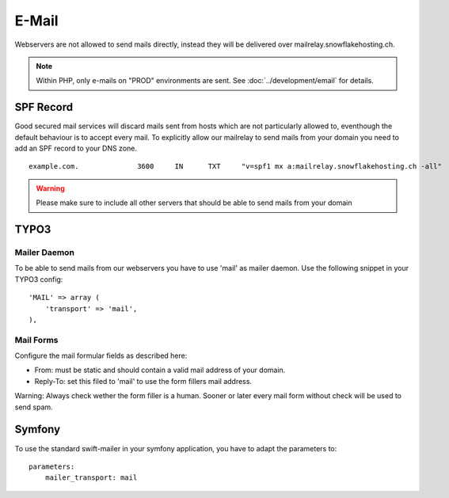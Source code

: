 E-Mail
======

Webservers are not allowed to send mails directly, instead they will be
delivered over mailrelay.snowflakehosting.ch.

.. note:: Within PHP, only e-mails on "PROD" environments are sent. See :doc:`../development/email` for details.

SPF Record
----------

Good secured mail services will discard mails sent from hosts which are
not particularly allowed to, eventhough the default behaviour is to
accept every mail. To explicitly allow our mailrelay to send mails from
your domain you need to add an SPF record to your DNS zone.

::

    example.com.              3600     IN      TXT     "v=spf1 mx a:mailrelay.snowflakehosting.ch -all"

.. warning:: Please make sure to include all other servers that should be able to send mails from your domain

TYPO3
-----

Mailer Daemon
~~~~~~~~~~~~~

To be able to send mails from our webservers you have to use 'mail' as
mailer daemon. Use the following snippet in your TYPO3 config:

::

    'MAIL' => array (
        'transport' => 'mail',
    ),

Mail Forms
~~~~~~~~~~

Configure the mail formular fields as described here:

-  From: must be static and should contain a valid mail address of your
   domain.
-  Reply-To: set this filed to 'mail' to use the form fillers mail
   address.

Warning: Always check wether the form filler is a human. Sooner or later
every mail form without check will be used to send spam.

Symfony
-------

To use the standard swift-mailer in your symfony application, you have
to adapt the parameters to:

::

    parameters:
        mailer_transport: mail
